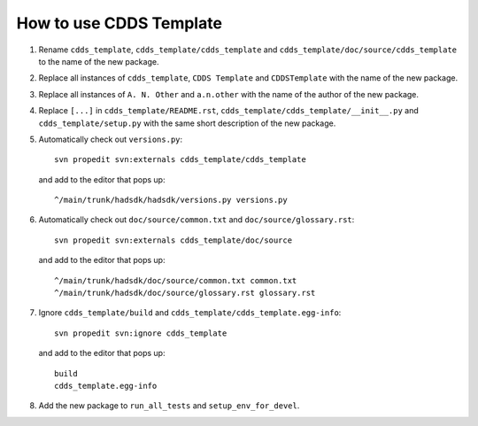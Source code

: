 .. (C) British Crown Copyright 2018, Met Office.
.. Please see LICENSE.rst for license details.

How to use CDDS Template
========================

#. Rename ``cdds_template``, ``cdds_template/cdds_template`` and
   ``cdds_template/doc/source/cdds_template`` to the name of the new package.

#. Replace all instances of ``cdds_template``, ``CDDS Template`` and
   ``CDDSTemplate`` with the name of the new package.

#. Replace all instances of ``A. N. Other`` and ``a.n.other`` with the name of
   the author of the new package.

#. Replace ``[...]`` in ``cdds_template/README.rst``,
   ``cdds_template/cdds_template/__init__.py`` and ``cdds_template/setup.py``
   with the same short description of the new package.

#. Automatically check out ``versions.py``::

     svn propedit svn:externals cdds_template/cdds_template

   and add to the editor that pops up::

     ^/main/trunk/hadsdk/hadsdk/versions.py versions.py

#. Automatically check out ``doc/source/common.txt`` and
   ``doc/source/glossary.rst``::

     svn propedit svn:externals cdds_template/doc/source

   and add to the editor that pops up::

     ^/main/trunk/hadsdk/doc/source/common.txt common.txt
     ^/main/trunk/hadsdk/doc/source/glossary.rst glossary.rst

#. Ignore ``cdds_template/build`` and
   ``cdds_template/cdds_template.egg-info``::

     svn propedit svn:ignore cdds_template

   and add to the editor that pops up::

     build
     cdds_template.egg-info

#. Add the new package to ``run_all_tests`` and ``setup_env_for_devel``.
